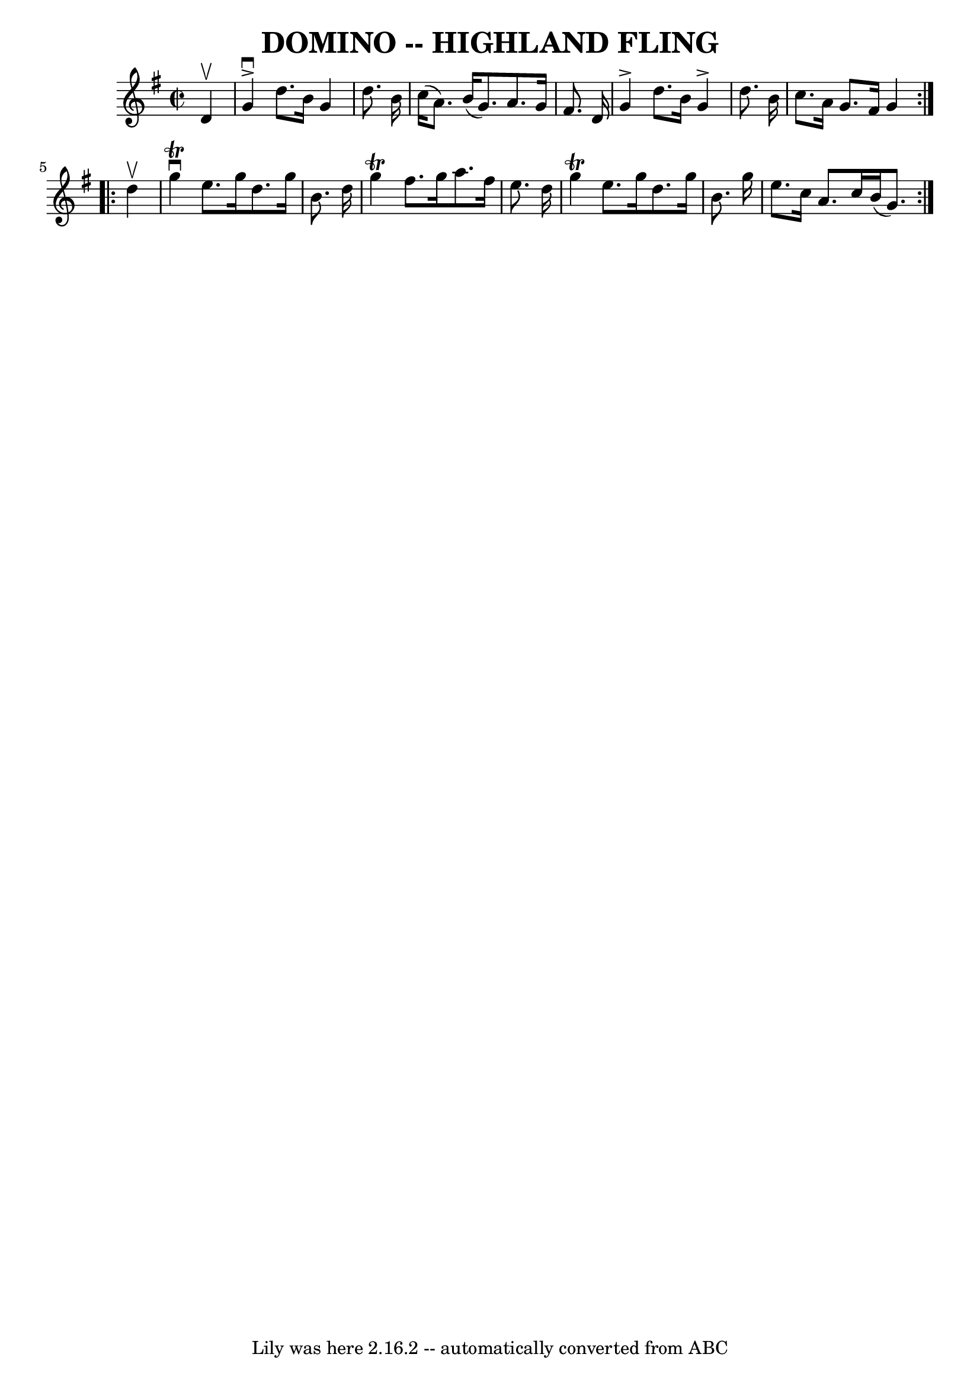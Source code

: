 \version "2.7.40"
\header {
	book = "Ryan's Mammoth Collection of Fiddle Tunes"
	crossRefNumber = "1"
	footnotes = ""
	tagline = "Lily was here 2.16.2 -- automatically converted from ABC"
	title = "DOMINO -- HIGHLAND FLING"
}
voicedefault =  {
\set Score.defaultBarType = "empty"

\repeat volta 2 {
\override Staff.TimeSignature #'style = #'C
 \time 2/2 \key g \major   d'4 ^\upbow       \bar "|"   g'4 ^\accent^\downbow   
d''8.    b'16    g'4    d''8.    b'16    \bar "|"   c''16 (   a'8.  -)   b'16 ( 
  g'8.  -)   a'8.    g'16    fis'8.    d'16        \bar "|"   g'4 ^\accent   
d''8.    b'16    g'4 ^\accent   d''8.    b'16    \bar "|"   c''8.    a'16    
g'8.    fis'16    g'4    }     \repeat volta 2 {   d''4 ^\upbow       \bar "|"  
 g''4 ^\downbow^\trill   e''8.    g''16    d''8.    g''16    b'8.    d''16    
\bar "|"   g''4 ^\trill   fis''8.    g''16    a''8.    fis''16    e''8.    
d''16    \bar "|"   g''4 ^\trill   e''8.    g''16    d''8.    g''16    b'8.    
g''16    \bar "|"   e''8.    c''16    a'8.    c''16    b'16 (   g'8.  -)   }   
}

\score{
    <<

	\context Staff="default"
	{
	    \voicedefault 
	}

    >>
	\layout {
	}
	\midi {}
}

